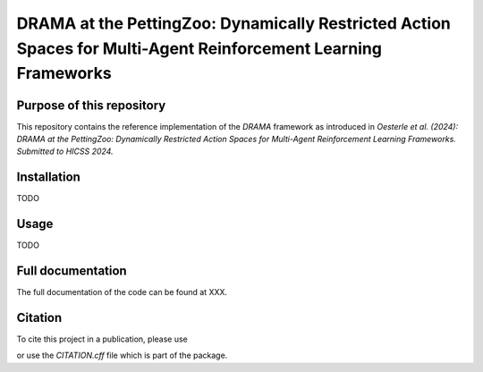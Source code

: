 ===============================================================================================================
DRAMA at the PettingZoo: Dynamically Restricted Action Spaces for Multi-Agent Reinforcement Learning Frameworks
===============================================================================================================

Purpose of this repository
==========================

This repository contains the reference implementation of the *DRAMA* framework as introduced in *Oesterle et al. (2024): DRAMA at the PettingZoo: Dynamically Restricted Action Spaces for Multi-Agent Reinforcement Learning Frameworks. Submitted to HICSS 2024.*

Installation
============
TODO

Usage
=====
TODO

Full documentation
==================

The full documentation of the code can be found at XXX.

Citation
========

To cite this project in a publication, please use

.. code-block:: rst
    @misc{oesterle-2023-drama,
        author = {Oesterle, Michael and Grams, Tim},
        title = {DRAMA},
        year = {2023},
        url = {https://github.com/michoest/hicss-2024}
    }

or use the `CITATION.cff` file which is part of the package.